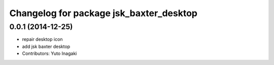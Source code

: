 ^^^^^^^^^^^^^^^^^^^^^^^^^^^^^^^^^^^^^^^^
Changelog for package jsk_baxter_desktop
^^^^^^^^^^^^^^^^^^^^^^^^^^^^^^^^^^^^^^^^

0.0.1 (2014-12-25)
------------------
* repair desktop icon
* add jsk baxter desktop
* Contributors: Yuto Inagaki

